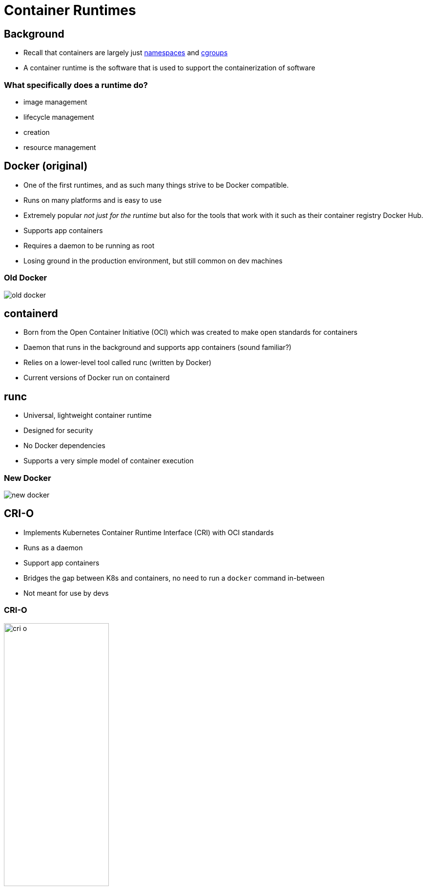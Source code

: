= Container Runtimes

== Background

* Recall that containers are largely just
  https://en.wikipedia.org/wiki/Linux_namespaces[namespaces] and
  https://en.wikipedia.org/wiki/Cgroups[cgroups]
* A container runtime is the software that is used to support the
  containerization of software

=== What specifically does a runtime do?

* image management
* lifecycle management
* creation
* resource management

== Docker (original)

[.shrink]
* One of the first runtimes, and as such many things strive to be Docker
  compatible.
* Runs on many platforms and is easy to use
* Extremely popular _not just for the runtime_ but also for the tools that
  work with it such as their container registry Docker Hub.
* Supports app containers
* Requires a daemon to be running as root
* Losing ground in the production environment, but still common on dev machines

=== Old Docker

image::old-docker.png[]

== containerd

* Born from the Open Container Initiative (OCI) which was created to make open
  standards for containers
* Daemon that runs in the background and supports app containers (sound
  familiar?)
* Relies on a lower-level tool called runc (written by Docker)
* Current versions of Docker run on containerd

== runc

* Universal, lightweight container runtime
* Designed for security
* No Docker dependencies
* Supports a very simple model of container execution

=== New Docker

image::new-docker.png[]

== CRI-O

* Implements Kubernetes Container Runtime Interface (CRI) with OCI standards
* Runs as a daemon
* Support app containers
* Bridges the gap between K8s and containers, no need to run a `docker` command
  in-between
* Not meant for use by devs

=== CRI-O

image::cri-o.png[width=50%]

== Podman

* daemonless tool to use OCI containers
* has a similar CLI to `docker`
* supports similar features as `docker`
* Linux only

== LXC

* Container engine designed for _system_ containers
* Rootless, daemonless, and fast
* Keep this in mind if you encounter a _tough_ virtualization feature
* Works with tools Linux admins are already familiar with
* Linux only

== Just for fun: https://github.com/p8952/bocker[Bocker]

* A lot of what Docker does can be implemented in around 100 lines of BASH
* Remember these are things that are _already_ built in to the Linux kernel
* Obviously Linux only

== What does this mean?

* As a sysadmin, you have options
* Almost all Linux-based
* A few kernel features can spawn a massive shift in software deployment

== Don't forget to demonstrate...

* the Docker daemon running
* a `docker save` to show the structure of the filesystem
